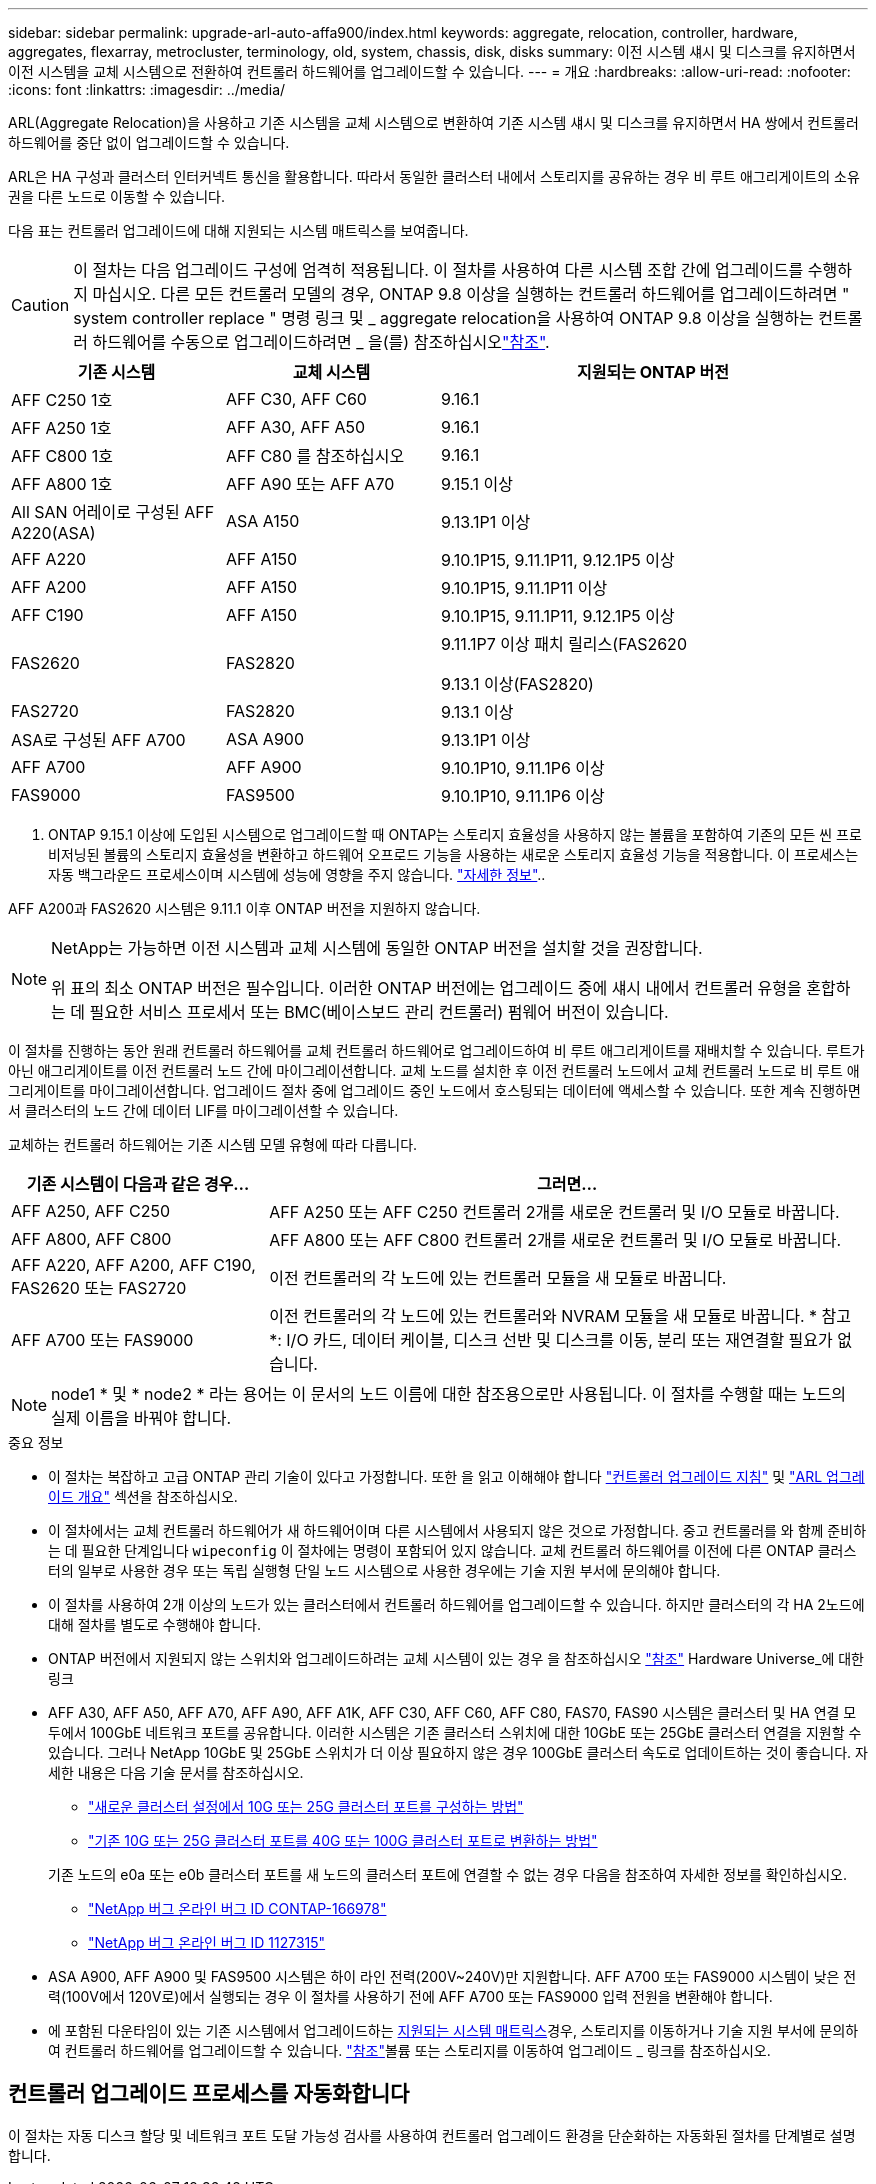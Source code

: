 ---
sidebar: sidebar 
permalink: upgrade-arl-auto-affa900/index.html 
keywords: aggregate, relocation, controller, hardware, aggregates, flexarray, metrocluster, terminology, old, system, chassis, disk, disks 
summary: 이전 시스템 섀시 및 디스크를 유지하면서 이전 시스템을 교체 시스템으로 전환하여 컨트롤러 하드웨어를 업그레이드할 수 있습니다. 
---
= 개요
:hardbreaks:
:allow-uri-read: 
:nofooter: 
:icons: font
:linkattrs: 
:imagesdir: ../media/


[role="lead"]
ARL(Aggregate Relocation)을 사용하고 기존 시스템을 교체 시스템으로 변환하여 기존 시스템 섀시 및 디스크를 유지하면서 HA 쌍에서 컨트롤러 하드웨어를 중단 없이 업그레이드할 수 있습니다.

ARL은 HA 구성과 클러스터 인터커넥트 통신을 활용합니다. 따라서 동일한 클러스터 내에서 스토리지를 공유하는 경우 비 루트 애그리게이트의 소유권을 다른 노드로 이동할 수 있습니다.

다음 표는 컨트롤러 업그레이드에 대해 지원되는 시스템 매트릭스를 보여줍니다.


CAUTION: 이 절차는 다음 업그레이드 구성에 엄격히 적용됩니다. 이 절차를 사용하여 다른 시스템 조합 간에 업그레이드를 수행하지 마십시오. 다른 모든 컨트롤러 모델의 경우, ONTAP 9.8 이상을 실행하는 컨트롤러 하드웨어를 업그레이드하려면 " system controller replace " 명령 링크 및 _ aggregate relocation을 사용하여 ONTAP 9.8 이상을 실행하는 컨트롤러 하드웨어를 수동으로 업그레이드하려면 _ 을(를) 참조하십시오link:other_references.html["참조"].

[cols="20,20,40"]
|===
| 기존 시스템 | 교체 시스템 | 지원되는 ONTAP 버전 


| AFF C250 1호 | AFF C30, AFF C60 | 9.16.1 


| AFF A250 1호 | AFF A30, AFF A50 | 9.16.1 


| AFF C800 1호 | AFF C80 를 참조하십시오 | 9.16.1 


| AFF A800 1호 | AFF A90 또는 AFF A70 | 9.15.1 이상 


| All SAN 어레이로 구성된 AFF A220(ASA) | ASA A150 | 9.13.1P1 이상 


| AFF A220 | AFF A150 | 9.10.1P15, 9.11.1P11, 9.12.1P5 이상 


| AFF A200 | AFF A150  a| 
9.10.1P15, 9.11.1P11 이상



| AFF C190 | AFF A150 | 9.10.1P15, 9.11.1P11, 9.12.1P5 이상 


| FAS2620 | FAS2820  a| 
9.11.1P7 이상 패치 릴리스(FAS2620

9.13.1 이상(FAS2820)



| FAS2720 | FAS2820 | 9.13.1 이상 


| ASA로 구성된 AFF A700 | ASA A900 | 9.13.1P1 이상 


| AFF A700 | AFF A900 | 9.10.1P10, 9.11.1P6 이상 


| FAS9000 | FAS9500 | 9.10.1P10, 9.11.1P6 이상 
|===
1. ONTAP 9.15.1 이상에 도입된 시스템으로 업그레이드할 때 ONTAP는 스토리지 효율성을 사용하지 않는 볼륨을 포함하여 기존의 모든 씬 프로비저닝된 볼륨의 스토리지 효율성을 변환하고 하드웨어 오프로드 기능을 사용하는 새로운 스토리지 효율성 기능을 적용합니다. 이 프로세스는 자동 백그라운드 프로세스이며 시스템에 성능에 영향을 주지 않습니다. https://docs.netapp.com/us-en/ontap/concepts/builtin-storage-efficiency-concept.html["자세한 정보"^]..

AFF A200과 FAS2620 시스템은 9.11.1 이후 ONTAP 버전을 지원하지 않습니다.

[NOTE]
====
NetApp는 가능하면 이전 시스템과 교체 시스템에 동일한 ONTAP 버전을 설치할 것을 권장합니다.

위 표의 최소 ONTAP 버전은 필수입니다. 이러한 ONTAP 버전에는 업그레이드 중에 섀시 내에서 컨트롤러 유형을 혼합하는 데 필요한 서비스 프로세서 또는 BMC(베이스보드 관리 컨트롤러) 펌웨어 버전이 있습니다.

====
이 절차를 진행하는 동안 원래 컨트롤러 하드웨어를 교체 컨트롤러 하드웨어로 업그레이드하여 비 루트 애그리게이트를 재배치할 수 있습니다. 루트가 아닌 애그리게이트를 이전 컨트롤러 노드 간에 마이그레이션합니다. 교체 노드를 설치한 후 이전 컨트롤러 노드에서 교체 컨트롤러 노드로 비 루트 애그리게이트를 마이그레이션합니다. 업그레이드 절차 중에 업그레이드 중인 노드에서 호스팅되는 데이터에 액세스할 수 있습니다. 또한 계속 진행하면서 클러스터의 노드 간에 데이터 LIF를 마이그레이션할 수 있습니다.

교체하는 컨트롤러 하드웨어는 기존 시스템 모델 유형에 따라 다릅니다.

[cols="30,70"]
|===
| 기존 시스템이 다음과 같은 경우... | 그러면... 


| AFF A250, AFF C250 | AFF A250 또는 AFF C250 컨트롤러 2개를 새로운 컨트롤러 및 I/O 모듈로 바꿉니다. 


| AFF A800, AFF C800 | AFF A800 또는 AFF C800 컨트롤러 2개를 새로운 컨트롤러 및 I/O 모듈로 바꿉니다. 


| AFF A220, AFF A200, AFF C190, FAS2620 또는 FAS2720 | 이전 컨트롤러의 각 노드에 있는 컨트롤러 모듈을 새 모듈로 바꿉니다. 


| AFF A700 또는 FAS9000 | 이전 컨트롤러의 각 노드에 있는 컨트롤러와 NVRAM 모듈을 새 모듈로 바꿉니다. * 참고 *: I/O 카드, 데이터 케이블, 디스크 선반 및 디스크를 이동, 분리 또는 재연결할 필요가 없습니다. 
|===

NOTE: node1 * 및 * node2 * 라는 용어는 이 문서의 노드 이름에 대한 참조용으로만 사용됩니다. 이 절차를 수행할 때는 노드의 실제 이름을 바꿔야 합니다.

.중요 정보
* 이 절차는 복잡하고 고급 ONTAP 관리 기술이 있다고 가정합니다. 또한 을 읽고 이해해야 합니다 link:guidelines_for_upgrading_controllers_with_arl.html["컨트롤러 업그레이드 지침"] 및 link:overview_of_the_arl_upgrade.html["ARL 업그레이드 개요"] 섹션을 참조하십시오.
* 이 절차에서는 교체 컨트롤러 하드웨어가 새 하드웨어이며 다른 시스템에서 사용되지 않은 것으로 가정합니다. 중고 컨트롤러를 와 함께 준비하는 데 필요한 단계입니다 `wipeconfig` 이 절차에는 명령이 포함되어 있지 않습니다. 교체 컨트롤러 하드웨어를 이전에 다른 ONTAP 클러스터의 일부로 사용한 경우 또는 독립 실행형 단일 노드 시스템으로 사용한 경우에는 기술 지원 부서에 문의해야 합니다.
* 이 절차를 사용하여 2개 이상의 노드가 있는 클러스터에서 컨트롤러 하드웨어를 업그레이드할 수 있습니다. 하지만 클러스터의 각 HA 2노드에 대해 절차를 별도로 수행해야 합니다.
* ONTAP 버전에서 지원되지 않는 스위치와 업그레이드하려는 교체 시스템이 있는 경우 을 참조하십시오 link:other_references.html["참조"] Hardware Universe_에 대한 링크
* AFF A30, AFF A50, AFF A70, AFF A90, AFF A1K, AFF C30, AFF C60, AFF C80, FAS70, FAS90 시스템은 클러스터 및 HA 연결 모두에서 100GbE 네트워크 포트를 공유합니다. 이러한 시스템은 기존 클러스터 스위치에 대한 10GbE 또는 25GbE 클러스터 연결을 지원할 수 있습니다. 그러나 NetApp 10GbE 및 25GbE 스위치가 더 이상 필요하지 않은 경우 100GbE 클러스터 속도로 업데이트하는 것이 좋습니다. 자세한 내용은 다음 기술 문서를 참조하십시오.
+
--
** link:https://kb.netapp.com/on-prem/ontap/OHW/OHW-KBs/How_to_configure_10G_or_25G_cluster_ports_on_a_new_cluster_setup["새로운 클러스터 설정에서 10G 또는 25G 클러스터 포트를 구성하는 방법"^]
** link:https://kb.netapp.com/on-prem/ontap/OHW/OHW-KBs/How_to_convert_existing_10G_or_25G_cluster_ports_to_40G_or_100G_cluster_ports["기존 10G 또는 25G 클러스터 포트를 40G 또는 100G 클러스터 포트로 변환하는 방법"^]


--
+
기존 노드의 e0a 또는 e0b 클러스터 포트를 새 노드의 클러스터 포트에 연결할 수 없는 경우 다음을 참조하여 자세한 정보를 확인하십시오.

+
** link:https://mysupport.netapp.com/site/bugs-online/product/ONTAP/JiraNgage/CONTAP-166978["NetApp 버그 온라인 버그 ID CONTAP-166978"^]
** https://mysupport.netapp.com/site/bugs-online/product/ONTAP/BURT/1127315["NetApp 버그 온라인 버그 ID 1127315"^]


* ASA A900, AFF A900 및 FAS9500 시스템은 하이 라인 전력(200V~240V)만 지원합니다. AFF A700 또는 FAS9000 시스템이 낮은 전력(100V에서 120V로)에서 실행되는 경우 이 절차를 사용하기 전에 AFF A700 또는 FAS9000 입력 전원을 변환해야 합니다.
* 에 포함된 다운타임이 있는 기존 시스템에서 업그레이드하는 <<supported-systems-in-chassis,지원되는 시스템 매트릭스>>경우, 스토리지를 이동하거나 기술 지원 부서에 문의하여 컨트롤러 하드웨어를 업그레이드할 수 있습니다. link:other_references.html["참조"]볼륨 또는 스토리지를 이동하여 업그레이드 _ 링크를 참조하십시오.




== 컨트롤러 업그레이드 프로세스를 자동화합니다

이 절차는 자동 디스크 할당 및 네트워크 포트 도달 가능성 검사를 사용하여 컨트롤러 업그레이드 환경을 단순화하는 자동화된 절차를 단계별로 설명합니다.
